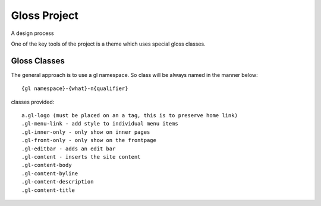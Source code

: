 Gloss Project
==============

A design process

One of the key tools of the project is a theme which uses special gloss classes.

Gloss Classes
---------------
The general approach is to use a gl namespace.
So class will be always named in the manner below::

            {gl namespace}-{what}-n{qualifier}

classes provided::

            a.gl-logo (must be placed on an a tag, this is to preserve home link)
            .gl-menu-link - add style to individual menu items
            .gl-inner-only - only show on inner pages
            .gl-front-only - only show on the frontpage
            .gl-editbar - adds an edit bar
            .gl-content - inserts the site content
            .gl-content-body
            .gl-content-byline
            .gl-content-description
            .gl-content-title



